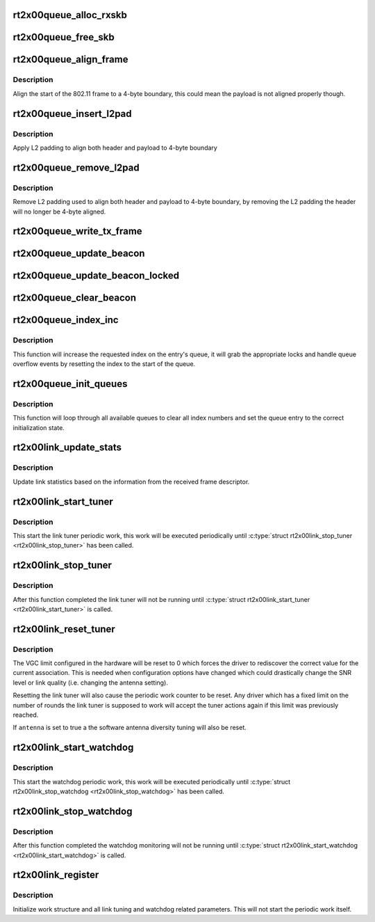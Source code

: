 .. -*- coding: utf-8; mode: rst -*-
.. src-file: drivers/net/wireless/ralink/rt2x00/rt2x00lib.h

.. _`rt2x00queue_alloc_rxskb`:

rt2x00queue_alloc_rxskb
=======================

.. c:function:: struct sk_buff *rt2x00queue_alloc_rxskb(struct queue_entry *entry, gfp_t gfp)

    allocate a skb for RX purposes.

    :param struct queue_entry \*entry:
        The entry for which the skb will be applicable.

    :param gfp_t gfp:
        *undescribed*

.. _`rt2x00queue_free_skb`:

rt2x00queue_free_skb
====================

.. c:function:: void rt2x00queue_free_skb(struct queue_entry *entry)

    free a skb

    :param struct queue_entry \*entry:
        The entry for which the skb will be applicable.

.. _`rt2x00queue_align_frame`:

rt2x00queue_align_frame
=======================

.. c:function:: void rt2x00queue_align_frame(struct sk_buff *skb)

    Align 802.11 frame to 4-byte boundary

    :param struct sk_buff \*skb:
        The skb to align

.. _`rt2x00queue_align_frame.description`:

Description
-----------

Align the start of the 802.11 frame to a 4-byte boundary, this could
mean the payload is not aligned properly though.

.. _`rt2x00queue_insert_l2pad`:

rt2x00queue_insert_l2pad
========================

.. c:function:: void rt2x00queue_insert_l2pad(struct sk_buff *skb, unsigned int header_length)

    Align 802.11 header & payload to 4-byte boundary

    :param struct sk_buff \*skb:
        The skb to align

    :param unsigned int header_length:
        Length of 802.11 header

.. _`rt2x00queue_insert_l2pad.description`:

Description
-----------

Apply L2 padding to align both header and payload to 4-byte boundary

.. _`rt2x00queue_remove_l2pad`:

rt2x00queue_remove_l2pad
========================

.. c:function:: void rt2x00queue_remove_l2pad(struct sk_buff *skb, unsigned int header_length)

    Remove L2 padding from 802.11 frame

    :param struct sk_buff \*skb:
        The skb to align

    :param unsigned int header_length:
        Length of 802.11 header

.. _`rt2x00queue_remove_l2pad.description`:

Description
-----------

Remove L2 padding used to align both header and payload to 4-byte boundary,
by removing the L2 padding the header will no longer be 4-byte aligned.

.. _`rt2x00queue_write_tx_frame`:

rt2x00queue_write_tx_frame
==========================

.. c:function:: int rt2x00queue_write_tx_frame(struct data_queue *queue, struct sk_buff *skb, struct ieee80211_sta *sta, bool local)

    Write TX frame to hardware

    :param struct data_queue \*queue:
        Queue over which the frame should be send

    :param struct sk_buff \*skb:
        The skb to send

    :param struct ieee80211_sta \*sta:
        *undescribed*

    :param bool local:
        frame is not from mac80211

.. _`rt2x00queue_update_beacon`:

rt2x00queue_update_beacon
=========================

.. c:function:: int rt2x00queue_update_beacon(struct rt2x00_dev *rt2x00dev, struct ieee80211_vif *vif)

    Send new beacon from mac80211 to hardware. Handles locking by itself (mutex).

    :param struct rt2x00_dev \*rt2x00dev:
        Pointer to \ :c:type:`struct rt2x00_dev <rt2x00_dev>`\ .

    :param struct ieee80211_vif \*vif:
        Interface for which the beacon should be updated.

.. _`rt2x00queue_update_beacon_locked`:

rt2x00queue_update_beacon_locked
================================

.. c:function:: int rt2x00queue_update_beacon_locked(struct rt2x00_dev *rt2x00dev, struct ieee80211_vif *vif)

    Send new beacon from mac80211 to hardware. Caller needs to ensure locking.

    :param struct rt2x00_dev \*rt2x00dev:
        Pointer to \ :c:type:`struct rt2x00_dev <rt2x00_dev>`\ .

    :param struct ieee80211_vif \*vif:
        Interface for which the beacon should be updated.

.. _`rt2x00queue_clear_beacon`:

rt2x00queue_clear_beacon
========================

.. c:function:: int rt2x00queue_clear_beacon(struct rt2x00_dev *rt2x00dev, struct ieee80211_vif *vif)

    Clear beacon in hardware

    :param struct rt2x00_dev \*rt2x00dev:
        Pointer to \ :c:type:`struct rt2x00_dev <rt2x00_dev>`\ .

    :param struct ieee80211_vif \*vif:
        Interface for which the beacon should be updated.

.. _`rt2x00queue_index_inc`:

rt2x00queue_index_inc
=====================

.. c:function:: void rt2x00queue_index_inc(struct queue_entry *entry, enum queue_index index)

    Index incrementation function

    :param struct queue_entry \*entry:
        Queue entry (&struct queue_entry) to perform the action on.

    :param enum queue_index index:
        Index type (&enum queue_index) to perform the action on.

.. _`rt2x00queue_index_inc.description`:

Description
-----------

This function will increase the requested index on the entry's queue,
it will grab the appropriate locks and handle queue overflow events by
resetting the index to the start of the queue.

.. _`rt2x00queue_init_queues`:

rt2x00queue_init_queues
=======================

.. c:function:: void rt2x00queue_init_queues(struct rt2x00_dev *rt2x00dev)

    Initialize all data queues

    :param struct rt2x00_dev \*rt2x00dev:
        Pointer to \ :c:type:`struct rt2x00_dev <rt2x00_dev>`\ .

.. _`rt2x00queue_init_queues.description`:

Description
-----------

This function will loop through all available queues to clear all
index numbers and set the queue entry to the correct initialization
state.

.. _`rt2x00link_update_stats`:

rt2x00link_update_stats
=======================

.. c:function:: void rt2x00link_update_stats(struct rt2x00_dev *rt2x00dev, struct sk_buff *skb, struct rxdone_entry_desc *rxdesc)

    Update link statistics from RX frame

    :param struct rt2x00_dev \*rt2x00dev:
        Pointer to \ :c:type:`struct rt2x00_dev <rt2x00_dev>`\ .

    :param struct sk_buff \*skb:
        Received frame

    :param struct rxdone_entry_desc \*rxdesc:
        Received frame descriptor

.. _`rt2x00link_update_stats.description`:

Description
-----------

Update link statistics based on the information from the
received frame descriptor.

.. _`rt2x00link_start_tuner`:

rt2x00link_start_tuner
======================

.. c:function:: void rt2x00link_start_tuner(struct rt2x00_dev *rt2x00dev)

    Start periodic link tuner work

    :param struct rt2x00_dev \*rt2x00dev:
        Pointer to \ :c:type:`struct rt2x00_dev <rt2x00_dev>`\ .

.. _`rt2x00link_start_tuner.description`:

Description
-----------

This start the link tuner periodic work, this work will
be executed periodically until \ :c:type:`struct rt2x00link_stop_tuner <rt2x00link_stop_tuner>`\  has
been called.

.. _`rt2x00link_stop_tuner`:

rt2x00link_stop_tuner
=====================

.. c:function:: void rt2x00link_stop_tuner(struct rt2x00_dev *rt2x00dev)

    Stop periodic link tuner work

    :param struct rt2x00_dev \*rt2x00dev:
        Pointer to \ :c:type:`struct rt2x00_dev <rt2x00_dev>`\ .

.. _`rt2x00link_stop_tuner.description`:

Description
-----------

After this function completed the link tuner will not
be running until \ :c:type:`struct rt2x00link_start_tuner <rt2x00link_start_tuner>`\  is called.

.. _`rt2x00link_reset_tuner`:

rt2x00link_reset_tuner
======================

.. c:function:: void rt2x00link_reset_tuner(struct rt2x00_dev *rt2x00dev, bool antenna)

    Reset periodic link tuner work

    :param struct rt2x00_dev \*rt2x00dev:
        Pointer to \ :c:type:`struct rt2x00_dev <rt2x00_dev>`\ .

    :param bool antenna:
        Should the antenna tuning also be reset

.. _`rt2x00link_reset_tuner.description`:

Description
-----------

The VGC limit configured in the hardware will be reset to 0
which forces the driver to rediscover the correct value for
the current association. This is needed when configuration
options have changed which could drastically change the
SNR level or link quality (i.e. changing the antenna setting).

Resetting the link tuner will also cause the periodic work counter
to be reset. Any driver which has a fixed limit on the number
of rounds the link tuner is supposed to work will accept the
tuner actions again if this limit was previously reached.

If \ ``antenna``\  is set to true a the software antenna diversity
tuning will also be reset.

.. _`rt2x00link_start_watchdog`:

rt2x00link_start_watchdog
=========================

.. c:function:: void rt2x00link_start_watchdog(struct rt2x00_dev *rt2x00dev)

    Start periodic watchdog monitoring

    :param struct rt2x00_dev \*rt2x00dev:
        Pointer to \ :c:type:`struct rt2x00_dev <rt2x00_dev>`\ .

.. _`rt2x00link_start_watchdog.description`:

Description
-----------

This start the watchdog periodic work, this work will
be executed periodically until \ :c:type:`struct rt2x00link_stop_watchdog <rt2x00link_stop_watchdog>`\  has
been called.

.. _`rt2x00link_stop_watchdog`:

rt2x00link_stop_watchdog
========================

.. c:function:: void rt2x00link_stop_watchdog(struct rt2x00_dev *rt2x00dev)

    Stop periodic watchdog monitoring

    :param struct rt2x00_dev \*rt2x00dev:
        Pointer to \ :c:type:`struct rt2x00_dev <rt2x00_dev>`\ .

.. _`rt2x00link_stop_watchdog.description`:

Description
-----------

After this function completed the watchdog monitoring will not
be running until \ :c:type:`struct rt2x00link_start_watchdog <rt2x00link_start_watchdog>`\  is called.

.. _`rt2x00link_register`:

rt2x00link_register
===================

.. c:function:: void rt2x00link_register(struct rt2x00_dev *rt2x00dev)

    Initialize link tuning & watchdog functionality

    :param struct rt2x00_dev \*rt2x00dev:
        Pointer to \ :c:type:`struct rt2x00_dev <rt2x00_dev>`\ .

.. _`rt2x00link_register.description`:

Description
-----------

Initialize work structure and all link tuning and watchdog related
parameters. This will not start the periodic work itself.

.. This file was automatic generated / don't edit.

